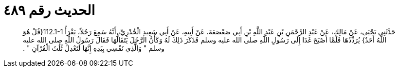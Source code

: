 
= الحديث رقم ٤٨٩

[quote.hadith]
حَدَّثَنِي يَحْيَى، عَنْ مَالِكٍ، عَنْ عَبْدِ الرَّحْمَنِ بْنِ عَبْدِ اللَّهِ بْنِ أَبِي صَعْصَعَةَ، عَنْ أَبِيهِ، عَنْ أَبِي سَعِيدٍ الْخُدْرِيِّ، أَنَّهُ سَمِعَ رَجُلاً، يَقْرَأُ ‏112.1-1{‏قُلْ هُوَ اللَّهُ أَحَدٌ‏}‏ يُرَدِّدُهَا فَلَمَّا أَصْبَحَ غَدَا إِلَى رَسُولِ اللَّهِ صلى الله عليه وسلم فَذَكَرَ ذَلِكَ لَهُ وَكَأَنَّ الرَّجُلَ يَتَقَالُّهَا فَقَالَ رَسُولُ اللَّهِ صلى الله عليه وسلم ‏"‏ وَالَّذِي نَفْسِي بِيَدِهِ إِنَّهَا لَتَعْدِلُ ثُلُثَ الْقُرْآنِ ‏"‏ ‏.‏